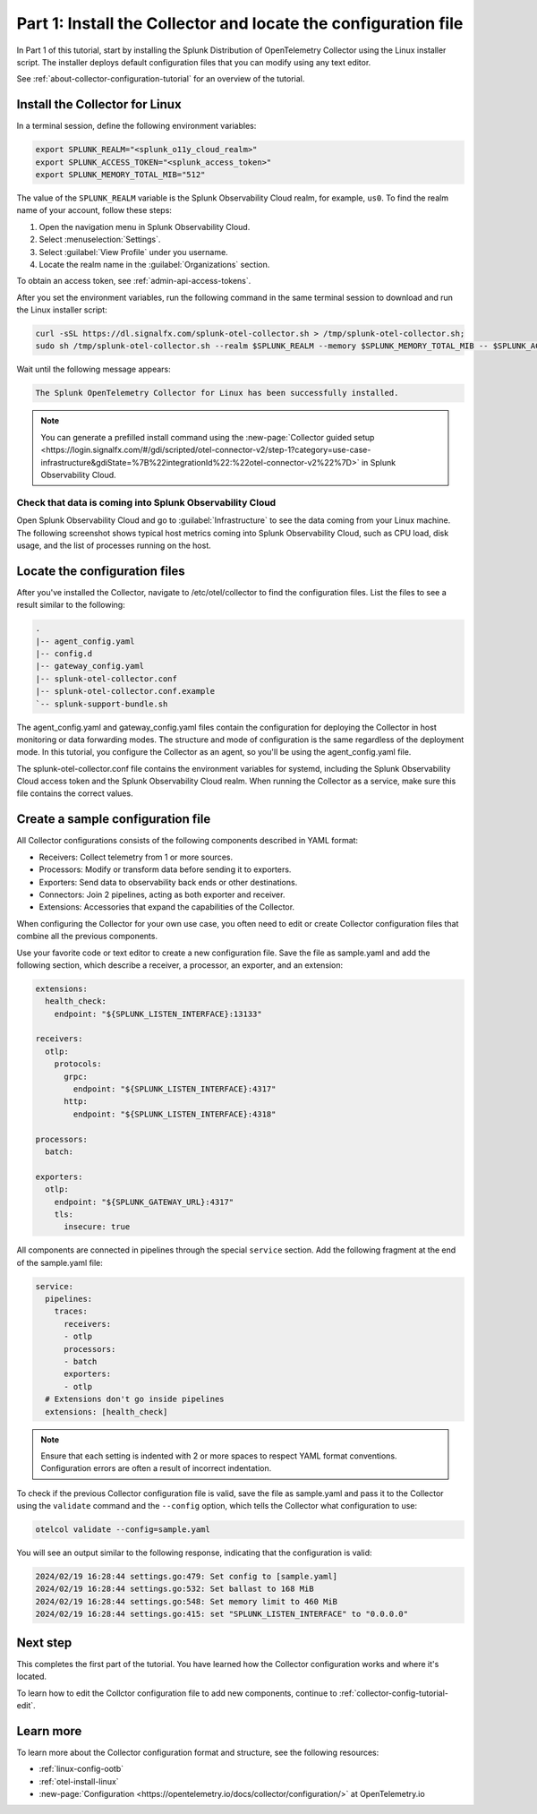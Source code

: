 .. _collector-config-tutorial-start:

******************************************************************
Part 1: Install the Collector and locate the configuration file
******************************************************************


In Part 1 of this tutorial, start by installing the Splunk Distribution of OpenTelemetry Collector using the Linux installer script. The installer deploys default configuration files that you can modify using any text editor.

See :ref:`about-collector-configuration-tutorial` for an overview of the tutorial.


Install the Collector for Linux
==========================================

In a terminal session, define the following environment variables:

.. code-block:: bash

   export SPLUNK_REALM="<splunk_o11y_cloud_realm>"
   export SPLUNK_ACCESS_TOKEN="<splunk_access_token>"
   export SPLUNK_MEMORY_TOTAL_MIB="512"

The value of the ``SPLUNK_REALM`` variable is the Splunk Observability Cloud realm, for example, ``us0``. To find the realm name of your account, follow these steps:

#. Open the navigation menu in Splunk Observability Cloud.
#. Select :menuselection:`Settings`.
#. Select :guilabel:`View Profile` under you username.
#. Locate the realm name in the :guilabel:`Organizations` section.

To obtain an access token, see :ref:`admin-api-access-tokens`.

After you set the environment variables, run the following command in the same terminal session to download and run the Linux installer script:

.. code-block:: bash

   curl -sSL https://dl.signalfx.com/splunk-otel-collector.sh > /tmp/splunk-otel-collector.sh;
   sudo sh /tmp/splunk-otel-collector.sh --realm $SPLUNK_REALM --memory $SPLUNK_MEMORY_TOTAL_MIB -- $SPLUNK_ACCESS_TOKEN

Wait until the following message appears:

.. code-block:: text

   The Splunk OpenTelemetry Collector for Linux has been successfully installed.

.. note:: You can generate a prefilled install command using the :new-page:`Collector guided setup <https://login.signalfx.com/#/gdi/scripted/otel-connector-v2/step-1?category=use-case-infrastructure&gdiState=%7B%22integrationId%22:%22otel-connector-v2%22%7D>` in Splunk Observability Cloud.


Check that data is coming into Splunk Observability Cloud
-----------------------------------------------------------------

Open Splunk Observability Cloud and go to :guilabel:`Infrastructure` to see the data coming from your Linux machine. The following screenshot shows typical host metrics coming into Splunk Observability Cloud, such as CPU load, disk usage, and the list of processes running on the host.

.. image:: /_images/get-started/host-demo.png
      :width: 90%
      :alt: Collector metrics in Splunk Infrastructure Monitoring


Locate the configuration files
=========================================

After you've installed the Collector, navigate to /etc/otel/collector to find the configuration files. List the files to see a result similar to the following:

.. code-block:: bash

   .
   |-- agent_config.yaml
   |-- config.d
   |-- gateway_config.yaml
   |-- splunk-otel-collector.conf
   |-- splunk-otel-collector.conf.example
   `-- splunk-support-bundle.sh

The agent_config.yaml and gateway_config.yaml files contain the configuration for deploying the Collector in host monitoring or data forwarding modes. The structure and mode of configuration is the same regardless of the deployment mode. In this tutorial, you configure the Collector as an agent, so you'll be using the agent_config.yaml file.

The splunk-otel-collector.conf file contains the environment variables for systemd, including the Splunk Observability Cloud access token and the Splunk Observability Cloud realm. When running the Collector as a service, make sure this file contains the correct values.


Create a sample configuration file
========================================

All Collector configurations consists of the following components described in YAML format:

- Receivers: Collect telemetry from 1 or more sources.
- Processors: Modify or transform data before sending it to exporters.
- Exporters: Send data to observability back ends or other destinations.
- Connectors: Join 2 pipelines, acting as both exporter and receiver.
- Extensions: Accessories that expand the capabilities of the Collector.

When configuring the Collector for your own use case, you often need to edit or create Collector configuration files that combine all the previous components.

Use your favorite code or text editor to create a new configuration file. Save the file as sample.yaml and add the following section, which describe a receiver, a processor, an exporter, and an extension:

.. code-block:: yaml

   extensions:
     health_check:
       endpoint: "${SPLUNK_LISTEN_INTERFACE}:13133"

   receivers:
     otlp:
       protocols:
         grpc:
           endpoint: "${SPLUNK_LISTEN_INTERFACE}:4317"
         http:
           endpoint: "${SPLUNK_LISTEN_INTERFACE}:4318"

   processors:
     batch:

   exporters:
     otlp:
       endpoint: "${SPLUNK_GATEWAY_URL}:4317"
       tls:
         insecure: true

All components are connected in pipelines through the special ``service`` section. Add the following fragment at the end of the sample.yaml file:

.. code-block:: yaml

   service:
     pipelines:
       traces:
         receivers:
         - otlp
         processors:
         - batch
         exporters:
         - otlp
     # Extensions don't go inside pipelines
     extensions: [health_check]

.. note:: Ensure that each setting is indented with 2 or more spaces to respect YAML format conventions. Configuration errors are often a result of incorrect indentation.

To check if the previous Collector configuration file is valid, save the file as sample.yaml and pass it to the Collector using the ``validate`` command and the ``--config`` option, which tells the Collector what configuration to use:

.. code-block:: bash

   otelcol validate --config=sample.yaml

You will see an output similar to the following response, indicating that the configuration is valid:

.. code-block:: bash

   2024/02/19 16:28:44 settings.go:479: Set config to [sample.yaml]
   2024/02/19 16:28:44 settings.go:532: Set ballast to 168 MiB
   2024/02/19 16:28:44 settings.go:548: Set memory limit to 460 MiB
   2024/02/19 16:28:44 settings.go:415: set "SPLUNK_LISTEN_INTERFACE" to "0.0.0.0"


Next step
=======================================

This completes the first part of the tutorial. You have learned how the Collector configuration works and where it's located.

To learn how to edit the Collctor configuration file to add new components, continue to :ref:`collector-config-tutorial-edit`.

Learn more
=======================================

To learn more about the Collector configuration format and structure, see the following resources:

- :ref:`linux-config-ootb`
- :ref:`otel-install-linux`
- :new-page:`Configuration <https://opentelemetry.io/docs/collector/configuration/>` at OpenTelemetry.io

